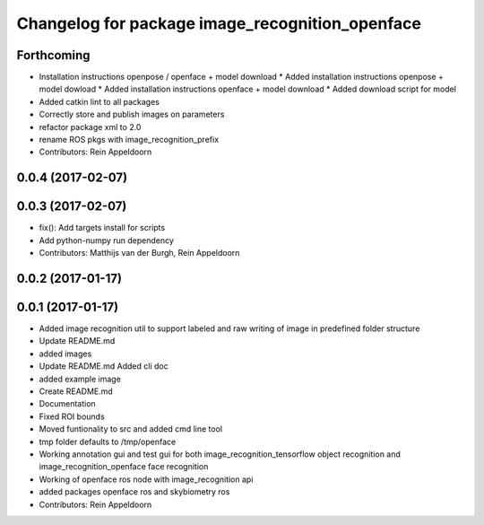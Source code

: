 ^^^^^^^^^^^^^^^^^^^^^^^^^^^^^^^^^^
Changelog for package image_recognition_openface
^^^^^^^^^^^^^^^^^^^^^^^^^^^^^^^^^^

Forthcoming
-----------
* Installation instructions openpose / openface + model download
  * Added installation instructions openpose + model dowload
  * Added installation instructions openface + model download
  * Added download script for model
* Added catkin lint to all packages
* Correctly store and publish images on parameters
* refactor package xml to 2.0
* rename ROS pkgs with image_recognition_prefix
* Contributors: Rein Appeldoorn

0.0.4 (2017-02-07)
------------------

0.0.3 (2017-02-07)
------------------
* fix(): Add targets install for scripts
* Add python-numpy run dependency
* Contributors: Matthijs van der Burgh, Rein Appeldoorn

0.0.2 (2017-01-17)
------------------

0.0.1 (2017-01-17)
------------------
* Added image recognition util to support labeled and raw writing of image in predefined folder structure
* Update README.md
* added images
* Update README.md
  Added cli doc
* added example image
* Create README.md
* Documentation
* Fixed ROI bounds
* Moved funtionality to src and added cmd line tool
* tmp folder defaults to /tmp/openface
* Working annotation gui and test gui for both image_recognition_tensorflow object recognition and image_recognition_openface face recognition
* Working of openface ros node with image_recognition api
* added packages openface ros and skybiometry ros
* Contributors: Rein Appeldoorn
